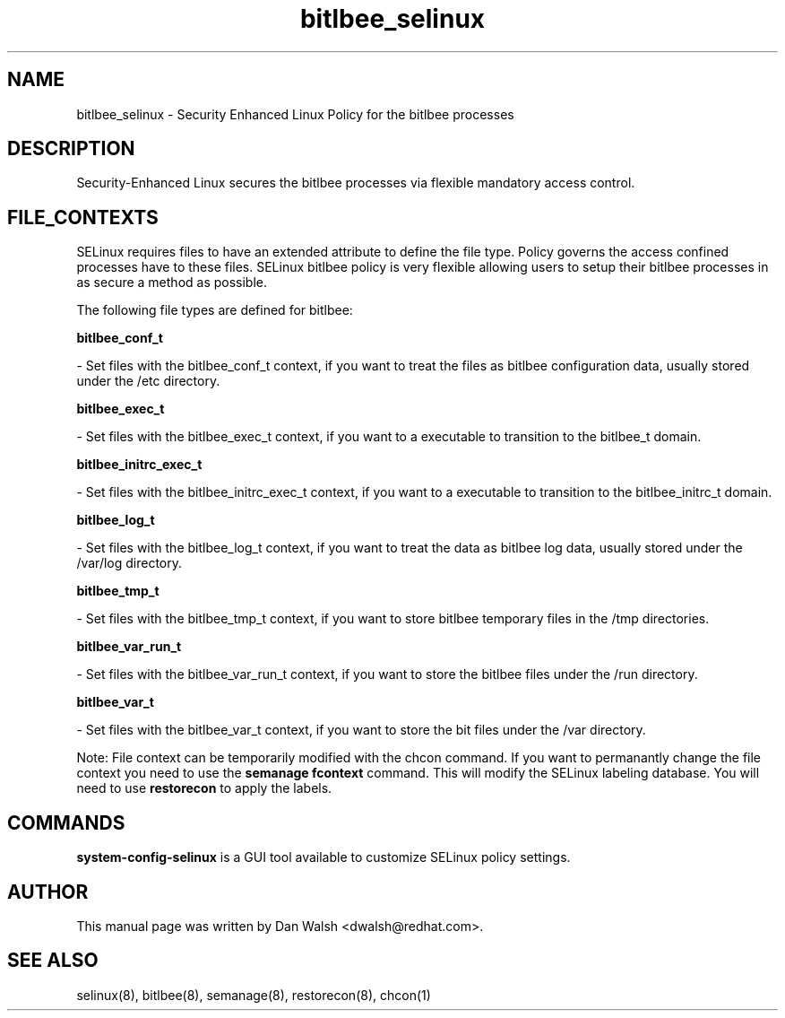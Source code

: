 .TH  "bitlbee_selinux"  "8"  "20 Feb 2012" "dwalsh@redhat.com" "bitlbee Selinux Policy documentation"
.SH "NAME"
bitlbee_selinux \- Security Enhanced Linux Policy for the bitlbee processes
.SH "DESCRIPTION"

Security-Enhanced Linux secures the bitlbee processes via flexible mandatory access
control.  
.SH FILE_CONTEXTS
SELinux requires files to have an extended attribute to define the file type. 
Policy governs the access confined processes have to these files. 
SELinux bitlbee policy is very flexible allowing users to setup their bitlbee processes in as secure a method as possible.
.PP 
The following file types are defined for bitlbee:


.EX
.B bitlbee_conf_t 
.EE

- Set files with the bitlbee_conf_t context, if you want to treat the files as bitlbee configuration data, usually stored under the /etc directory.


.EX
.B bitlbee_exec_t 
.EE

- Set files with the bitlbee_exec_t context, if you want to a executable to transition to the bitlbee_t domain.


.EX
.B bitlbee_initrc_exec_t 
.EE

- Set files with the bitlbee_initrc_exec_t context, if you want to a executable to transition to the bitlbee_initrc_t domain.


.EX
.B bitlbee_log_t 
.EE

- Set files with the bitlbee_log_t context, if you want to treat the data as bitlbee log data, usually stored under the /var/log directory.


.EX
.B bitlbee_tmp_t 
.EE

- Set files with the bitlbee_tmp_t context, if you want to store bitlbee temporary files in the /tmp directories.


.EX
.B bitlbee_var_run_t 
.EE

- Set files with the bitlbee_var_run_t context, if you want to store the bitlbee files under the /run directory.


.EX
.B bitlbee_var_t 
.EE

- Set files with the bitlbee_var_t context, if you want to store the bit files under the /var directory.

Note: File context can be temporarily modified with the chcon command.  If you want to permanantly change the file context you need to use the 
.B semanage fcontext 
command.  This will modify the SELinux labeling database.  You will need to use
.B restorecon
to apply the labels.

.SH "COMMANDS"

.PP
.B system-config-selinux 
is a GUI tool available to customize SELinux policy settings.

.SH AUTHOR	
This manual page was written by Dan Walsh <dwalsh@redhat.com>.

.SH "SEE ALSO"
selinux(8), bitlbee(8), semanage(8), restorecon(8), chcon(1)
